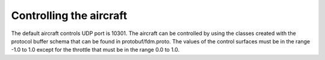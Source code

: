 Controlling the aircraft
========================

The default aircraft controls UDP port is 10301. The aircraft can be controlled
by using the classes created with the protocol buffer schema that can be found in
protobuf/fdm.proto. The values of the control surfaces must be in the range -1.0
to 1.0 except for the throttle that must be in the range 0.0 to 1.0.
